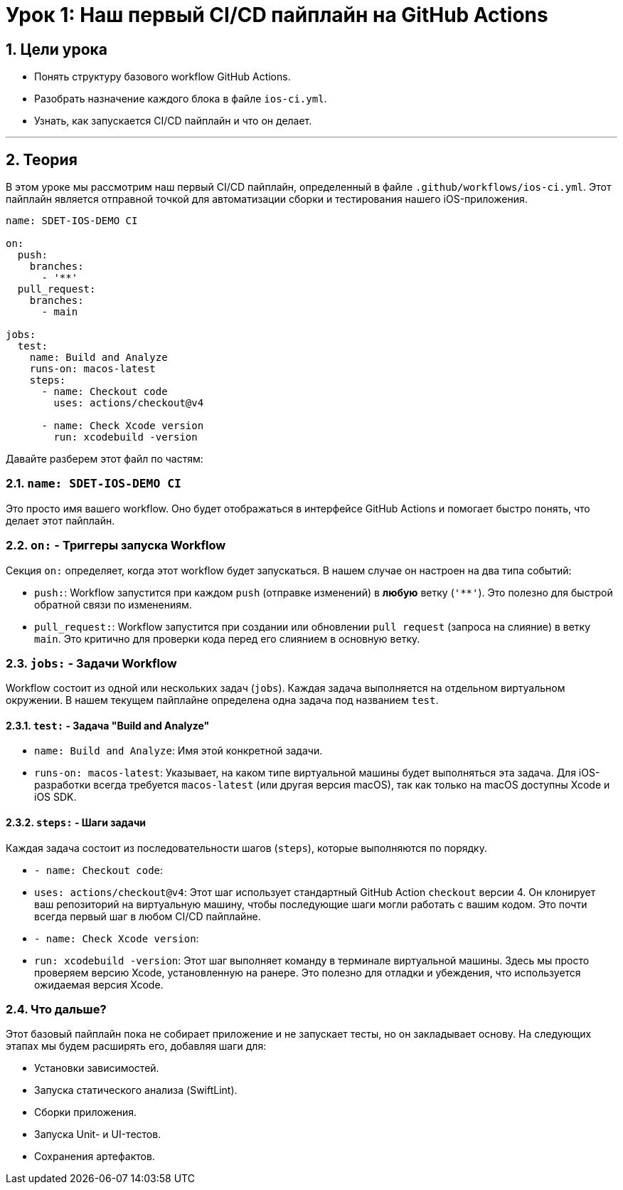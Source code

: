 = Урок 1: Наш первый CI/CD пайплайн на GitHub Actions
:sectnums:
:source-highlighter: highlight.js

== Цели урока

* Понять структуру базового workflow GitHub Actions.
* Разобрать назначение каждого блока в файле `ios-ci.yml`.
* Узнать, как запускается CI/CD пайплайн и что он делает.

---

== Теория

В этом уроке мы рассмотрим наш первый CI/CD пайплайн, определенный в файле `.github/workflows/ios-ci.yml`. Этот пайплайн является отправной точкой для автоматизации сборки и тестирования нашего iOS-приложения.

[source,yaml]
----
name: SDET-IOS-DEMO CI

on:
  push:
    branches:
      - '**'
  pull_request:
    branches:
      - main

jobs:
  test:
    name: Build and Analyze
    runs-on: macos-latest
    steps:
      - name: Checkout code
        uses: actions/checkout@v4

      - name: Check Xcode version
        run: xcodebuild -version
----

Давайте разберем этот файл по частям:

=== `name: SDET-IOS-DEMO CI`

Это просто имя вашего workflow. Оно будет отображаться в интерфейсе GitHub Actions и помогает быстро понять, что делает этот пайплайн.

=== `on:` - Триггеры запуска Workflow

Секция `on:` определяет, когда этот workflow будет запускаться. В нашем случае он настроен на два типа событий:

*   `push:`: Workflow запустится при каждом `push` (отправке изменений) в *любую* ветку (`'**'`). Это полезно для быстрой обратной связи по изменениям.
*   `pull_request:`: Workflow запустится при создании или обновлении `pull request` (запроса на слияние) в ветку `main`. Это критично для проверки кода перед его слиянием в основную ветку.

=== `jobs:` - Задачи Workflow

Workflow состоит из одной или нескольких задач (`jobs`). Каждая задача выполняется на отдельном виртуальном окружении. В нашем текущем пайплайне определена одна задача под названием `test`.

==== `test:` - Задача "Build and Analyze"

*   `name: Build and Analyze`: Имя этой конкретной задачи.
*   `runs-on: macos-latest`: Указывает, на каком типе виртуальной машины будет выполняться эта задача. Для iOS-разработки всегда требуется `macos-latest` (или другая версия macOS), так как только на macOS доступны Xcode и iOS SDK.

==== `steps:` - Шаги задачи

Каждая задача состоит из последовательности шагов (`steps`), которые выполняются по порядку.

*   `- name: Checkout code`:
    *   `uses: actions/checkout@v4`: Этот шаг использует стандартный GitHub Action `checkout` версии 4. Он клонирует ваш репозиторий на виртуальную машину, чтобы последующие шаги могли работать с вашим кодом. Это почти всегда первый шаг в любом CI/CD пайплайне.

*   `- name: Check Xcode version`:
    *   `run: xcodebuild -version`: Этот шаг выполняет команду в терминале виртуальной машины. Здесь мы просто проверяем версию Xcode, установленную на ранере. Это полезно для отладки и убеждения, что используется ожидаемая версия Xcode.

=== Что дальше?

Этот базовый пайплайн пока не собирает приложение и не запускает тесты, но он закладывает основу. На следующих этапах мы будем расширять его, добавляя шаги для:

*   Установки зависимостей.
*   Запуска статического анализа (SwiftLint).
*   Сборки приложения.
*   Запуска Unit- и UI-тестов.
*   Сохранения артефактов.